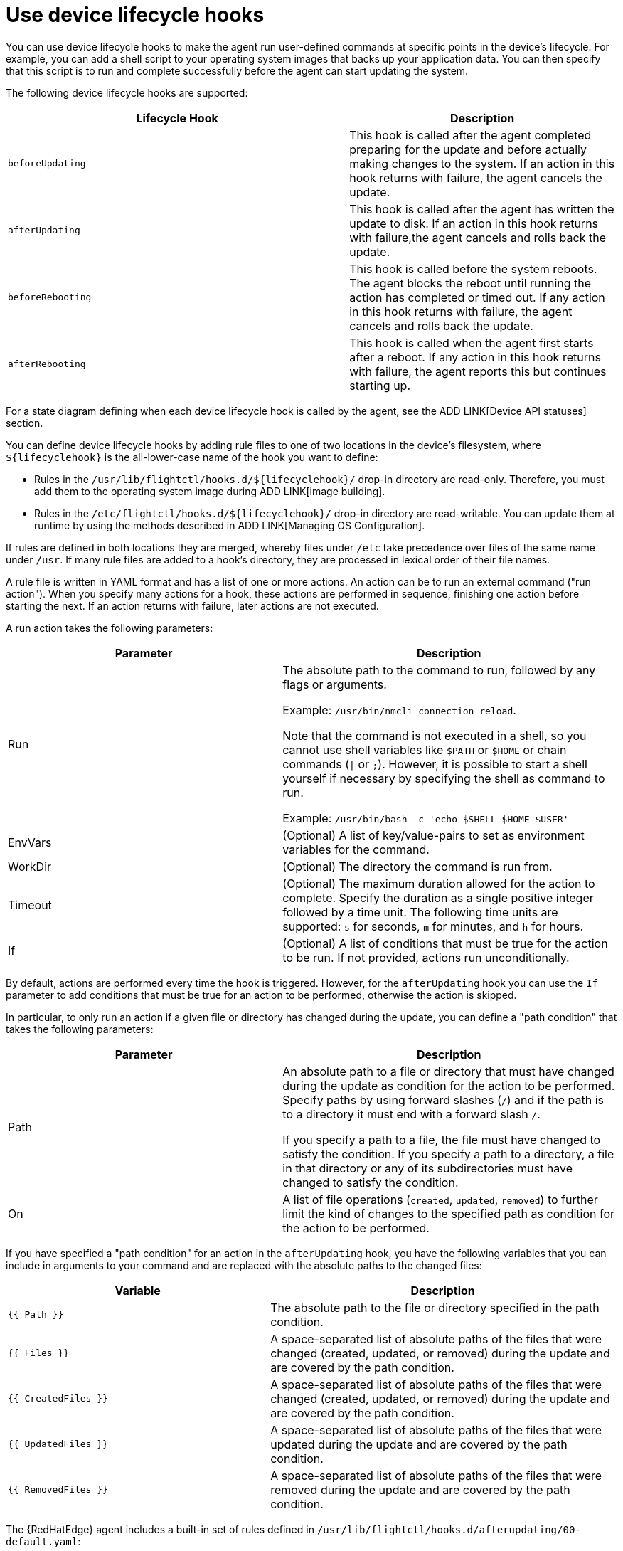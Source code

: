 [id="edge-manager-device-lifecycle"]

= Use device lifecycle hooks

You can use device lifecycle hooks to make the agent run user-defined commands at specific points in the device's lifecycle. 
For example, you can add a shell script to your operating system images that backs up your application data.
You can then specify that this script is to run and complete successfully before the agent can start updating the system.

The following device lifecycle hooks are supported:

[width="100%",cols="56%,44%",options="header",]
|===
|Lifecycle Hook |Description
|`beforeUpdating` |This hook is called after the agent completed preparing for the update and before actually making changes to the system. 
If an action in this hook returns with failure, the agent cancels the update.

|`afterUpdating` |This hook is called after the agent has written the update to disk. 
If an action in this hook returns with failure,the agent cancels and rolls back the update.

|`beforeRebooting` |This hook is called before the system reboots. The agent blocks the reboot until running the action has completed or timed out. 
If any action in this hook returns with failure, the agent cancels and rolls back the update.

|`afterRebooting` |This hook is called when the agent first starts after a reboot. 
If any action in this hook returns with failure, the agent reports this but continues starting up.
|===

For a state diagram defining when each device lifecycle hook is called by the agent, see the ADD LINK[Device API statuses] section.

You can define device lifecycle hooks by adding rule files to one of two locations in the device's filesystem, where `${lifecyclehook}` is the all-lower-case name of the hook you want to define:

* Rules in the `/usr/lib/flightctl/hooks.d/${lifecyclehook}/` drop-in directory are read-only.
Therefore, you must add them to the operating system image during ADD LINK[image building].
* Rules in the `/etc/flightctl/hooks.d/${lifecyclehook}/` drop-in directory are read-writable. 
You can update them at runtime by using the methods described in ADD LINK[Managing OS Configuration].

If rules are defined in both locations they are merged, whereby files under `/etc` take precedence over files of the same name under `/usr`. 
If many rule files are added to a hook's directory, they are processed in lexical order of their file names.

A rule file is written in YAML format and has a list of one or more actions. 
An action can be to run an external command ("run action").
When you specify many actions for a hook, these actions are performed in sequence, finishing one action before starting the next. 
If an action returns with failure, later actions are not executed.

A run action takes the following parameters:

[width="100%",cols="45%,55%",options="header",]
|===
|Parameter |Description
|Run |The absolute path to the command to run, followed by any flags or arguments. 

Example: `/usr/bin/nmcli connection reload`. 

Note that the command is not executed in a shell, so you cannot use shell variables like `$PATH` or `$HOME` or chain commands (`\|` or `;`). However, it is possible to start a shell yourself if necessary by specifying the shell as command to run. 

Example: `/usr/bin/bash -c 'echo $SHELL $HOME $USER'`

|EnvVars |(Optional) A list of key/value-pairs to set as environment variables for the command.

|WorkDir |(Optional) The directory the command is run from.

|Timeout |(Optional) The maximum duration allowed for the action to complete. Specify the duration as a single positive integer followed by a time unit. 
The following time units are supported: `s` for seconds, `m` for minutes, and `h` for hours.

|If |(Optional) A list of conditions that must be true for the action to be run. 
If not provided, actions run unconditionally.
|===

By default, actions are performed every time the hook is triggered.
However, for the `afterUpdating` hook you can use the `If` parameter to add conditions that must be true for an action to be performed, otherwise the action is skipped.

In particular, to only run an action if a given file or directory has changed during the update, you can define a "path condition" that takes the following parameters:

[width="100%",cols="45%,55%",options="header",]
|===
|Parameter |Description
|Path |An absolute path to a file or directory that must have changed during the update as condition for the action to be performed. Specify paths by using forward slashes (`/`) and if the path is to a directory it must end with a forward slash `/`. 

If you specify a path to a file, the file must have changed to satisfy the condition. 
If you specify a path to a directory, a file in that directory or any of its subdirectories must have changed to satisfy the condition.

|On |A list of file operations (`created`, `updated`, `removed`) to further limit the kind of changes to the specified path as condition for the action to be performed.
|===

If you have specified a "path condition" for an action in the `afterUpdating` hook, you have the following variables that you can include in arguments to your command and are replaced with the absolute paths to the changed files:

[width="100%",cols="43%,57%",options="header",]
|===
|Variable |Description
|`{{ Path }}` |The absolute path to the file or directory specified in the path condition.

|`{{ Files }}` |A space-separated list of absolute paths of the files that were changed (created, updated, or removed) during the update and are covered by the path condition.

|`{{ CreatedFiles }}` |A space-separated list of absolute paths of the files that were changed (created, updated, or removed) during the update and are covered by the path condition.

|`{{ UpdatedFiles }}` |A space-separated list of absolute paths of the files that were updated during the update and are covered by the path condition.

|`{{ RemovedFiles }}` |A space-separated list of absolute paths of the files that were removed during the update and are covered by the path condition.
|===

The {RedHatEdge} agent includes a built-in set of rules defined in `/usr/lib/flightctl/hooks.d/afterupdating/00-default.yaml`:

[width="100%",cols="50%,28%,22%",options="header",]
|===
|If you change the following files |then the agent runs |Description
|`/etc/systemd/system/` |`systemctl daemon-reload` |Changes to systemd units are activated by signaling the systemd daemon to reload the systemd manager configuration. 
This reruns all generators, reloads all unit files, and re-creates the entire dependency tree.

|`/etc/NetworkManager/system-connections/` |`nmcli conn reload` |Changes to Network Manager system connections are activated by signaling Network Manager to reload all connections.

|`/etc/firewalld/` |`firewall-cmd --reload` |Changes to firewalld's permanent configuration are activated by signaling firewalld to reload firewall rules as new runtime configuration.
|===
